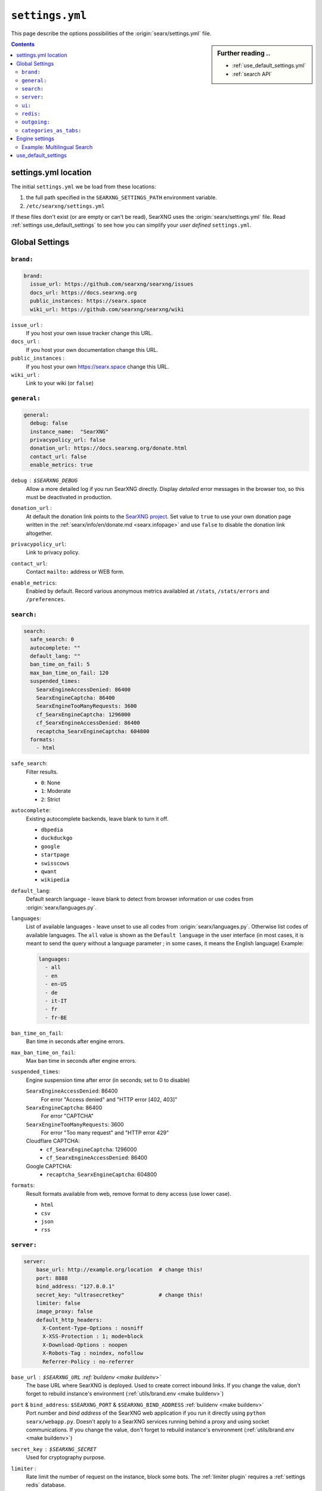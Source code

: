 .. _settings.yml:

================
``settings.yml``
================

This page describe the options possibilities of the :origin:`searx/settings.yml`
file.

.. sidebar:: Further reading ..

   - :ref:`use_default_settings.yml`
   - :ref:`search API`

.. contents:: Contents
   :depth: 2
   :local:
   :backlinks: entry

.. _settings location:

settings.yml location
=====================

The initial ``settings.yml`` we be load from these locations:

1. the full path specified in the ``SEARXNG_SETTINGS_PATH`` environment variable.
2. ``/etc/searxng/settings.yml``

If these files don't exist (or are empty or can't be read), SearXNG uses the
:origin:`searx/settings.yml` file.  Read :ref:`settings use_default_settings` to
see how you can simplify your *user defined* ``settings.yml``.


.. _settings global:

Global Settings
===============

.. _settings brand:

``brand:``
----------

.. code:: yaml

   brand:
     issue_url: https://github.com/searxng/searxng/issues
     docs_url: https://docs.searxng.org
     public_instances: https://searx.space
     wiki_url: https://github.com/searxng/searxng/wiki

``issue_url`` :
  If you host your own issue tracker change this URL.

``docs_url`` :
  If you host your own documentation change this URL.

``public_instances`` :
  If you host your own https://searx.space change this URL.

``wiki_url`` :
  Link to your wiki (or ``false``)

.. _settings general:

``general:``
------------

.. code:: yaml

   general:
     debug: false
     instance_name:  "SearXNG"
     privacypolicy_url: false
     donation_url: https://docs.searxng.org/donate.html
     contact_url: false
     enable_metrics: true

``debug`` : ``$SEARXNG_DEBUG``
  Allow a more detailed log if you run SearXNG directly. Display *detailed* error
  messages in the browser too, so this must be deactivated in production.

``donation_url`` :
  At default the donation link points to the `SearXNG project
  <https://docs.searxng.org/donate.html>`_.  Set value to ``true`` to use your
  own donation page written in the :ref:`searx/info/en/donate.md
  <searx.infopage>` and use ``false`` to disable the donation link altogether.

``privacypolicy_url``:
  Link to privacy policy.

``contact_url``:
  Contact ``mailto:`` address or WEB form.

``enable_metrics``:
  Enabled by default. Record various anonymous metrics availabled at ``/stats``,
  ``/stats/errors`` and ``/preferences``.

.. _settings search:

``search:``
-----------

.. code:: yaml

   search:
     safe_search: 0
     autocomplete: ""
     default_lang: ""
     ban_time_on_fail: 5
     max_ban_time_on_fail: 120
     suspended_times:
       SearxEngineAccessDenied: 86400
       SearxEngineCaptcha: 86400
       SearxEngineTooManyRequests: 3600
       cf_SearxEngineCaptcha: 1296000
       cf_SearxEngineAccessDenied: 86400
       recaptcha_SearxEngineCaptcha: 604800
     formats:
       - html

``safe_search``:
  Filter results.

  - ``0``: None
  - ``1``: Moderate
  - ``2``: Strict

``autocomplete``:
  Existing autocomplete backends, leave blank to turn it off.

  - ``dbpedia``
  - ``duckduckgo``
  - ``google``
  - ``startpage``
  - ``swisscows``
  - ``qwant``
  - ``wikipedia``

``default_lang``:
  Default search language - leave blank to detect from browser information or
  use codes from :origin:`searx/languages.py`.

``languages``:
  List of available languages - leave unset to use all codes from
  :origin:`searx/languages.py`.  Otherwise list codes of available languages.
  The ``all`` value is shown as the ``Default language`` in the user interface
  (in most cases, it is meant to send the query without a language parameter ;
  in some cases, it means the English language) Example:

  .. code:: yaml

     languages:
       - all
       - en
       - en-US
       - de
       - it-IT
       - fr
       - fr-BE

``ban_time_on_fail``:
  Ban time in seconds after engine errors.

``max_ban_time_on_fail``:
  Max ban time in seconds after engine errors.

``suspended_times``:
  Engine suspension time after error (in seconds; set to 0 to disable)

  ``SearxEngineAccessDenied``: 86400
    For error "Access denied" and "HTTP error [402, 403]"

  ``SearxEngineCaptcha``: 86400
    For error "CAPTCHA"

  ``SearxEngineTooManyRequests``: 3600
    For error "Too many request" and "HTTP error 429"

  Cloudflare CAPTCHA:
     - ``cf_SearxEngineCaptcha``: 1296000
     - ``cf_SearxEngineAccessDenied``: 86400

  Google CAPTCHA:
    - ``recaptcha_SearxEngineCaptcha``: 604800

``formats``:
  Result formats available from web, remove format to deny access (use lower
  case).

  - ``html``
  - ``csv``
  - ``json``
  - ``rss``


.. _settings server:

``server:``
-----------

.. code:: yaml

   server:
       base_url: http://example.org/location  # change this!
       port: 8888
       bind_address: "127.0.0.1"
       secret_key: "ultrasecretkey"           # change this!
       limiter: false
       image_proxy: false
       default_http_headers:
         X-Content-Type-Options : nosniff
         X-XSS-Protection : 1; mode=block
         X-Download-Options : noopen
         X-Robots-Tag : noindex, nofollow
         Referrer-Policy : no-referrer


``base_url`` : ``$SEARXNG_URL`` :ref:`buildenv <make buildenv>`
  The base URL where SearXNG is deployed.  Used to create correct inbound links.
  If you change the value, don't forget to rebuild instance's environment
  (:ref:`utils/brand.env <make buildenv>`)

``port`` & ``bind_address``: ``$SEARXNG_PORT`` & ``$SEARXNG_BIND_ADDRESS`` :ref:`buildenv <make buildenv>`
  Port number and *bind address* of the SearXNG web application if you run it
  directly using ``python searx/webapp.py``.  Doesn't apply to a SearXNG
  services running behind a proxy and using socket communications.  If you
  change the value, don't forget to rebuild instance's environment
  (:ref:`utils/brand.env <make buildenv>`)

``secret_key`` : ``$SEARXNG_SECRET``
  Used for cryptography purpose.

.. _limiter:

``limiter`` :
  Rate limit the number of request on the instance, block some bots.  The
  :ref:`limiter plugin` requires a :ref:`settings redis` database.

.. _image_proxy:

``image_proxy`` :
  Allow your instance of SearXNG of being able to proxy images.  Uses memory space.

.. _HTTP headers: https://developer.mozilla.org/en-US/docs/Web/HTTP/Headers

``default_http_headers`` :
  Set additional HTTP headers, see `#755 <https://github.com/searx/searx/issues/715>`__


.. _settings ui:

``ui:``
-------

.. _cache busting:
   https://developer.mozilla.org/en-US/docs/Web/HTTP/Headers/Cache-Control#caching_static_assets_with_cache_busting

.. code:: yaml

   ui:
     static_use_hash: false
     default_locale: ""
     query_in_title: false
     infinite_scroll: false
     center_alignment: false
     cache_url: https://web.archive.org/web/
     default_theme: simple
     theme_args:
       simple_style: auto

.. _static_use_hash:

``static_use_hash`` :
  Enables `cache busting`_ of static files.

``default_locale`` :
  SearXNG interface language.  If blank, the locale is detected by using the
  browser language.  If it doesn't work, or you are deploying a language
  specific instance of searx, a locale can be defined using an ISO language
  code, like ``fr``, ``en``, ``de``.

``query_in_title`` :
  When true, the result page's titles contains the query it decreases the
  privacy, since the browser can records the page titles.

``infinite_scroll``:
  When true, automatically loads the next page when scrolling to bottom of the current page.

``center_alignment`` : default ``false``
  When enabled, the results are centered instead of being in the left (or RTL)
  side of the screen.  This setting only affects the *desktop layout*
  (:origin:`min-width: @tablet <searx/static/themes/simple/src/less/definitions.less>`)

.. cache_url:

``cache_url`` : ``https://web.archive.org/web/``
  URL prefix of the internet archive or cache, don't forgett trailing slash (if
  needed).  The default is https://web.archive.org/web/ alternatives are:

  - https://webcache.googleusercontent.com/search?q=cache:
  - https://archive.today/

``default_theme`` :
  Name of the theme you want to use by default on your SearXNG instance.

``theme_args.simple_style``:
  Style of simple theme: ``auto``, ``light``, ``dark``

``results_on_new_tab``:
  Open result links in a new tab by default.

.. _settings redis:

``redis:``
----------

.. _Redis.from_url(url): https://redis-py.readthedocs.io/en/stable/connections.html#redis.client.Redis.from_url

A redis DB can be connected by an URL, in :py:obj:`searx.redisdb` you
will find a description to test your redis connection in SerXNG.  When using
sockets, don't forget to check the access rights on the socket::

  ls -la /usr/local/searxng-redis/run/redis.sock
  srwxrwx--- 1 searxng-redis searxng-redis ... /usr/local/searxng-redis/run/redis.sock

In this example read/write access is given to the *searxng-redis* group.  To get
access rights to redis instance (the socket), your SearXNG (or even your
developer) account needs to be added to the *searxng-redis* group.

``url``
  URL to connect redis database, see `Redis.from_url(url)`_ & :ref:`redis db`::

    redis://[[username]:[password]]@localhost:6379/0
    rediss://[[username]:[password]]@localhost:6379/0
    unix://[[username]:[password]]@/path/to/socket.sock?db=0

.. admonition:: Tip for developers

   To set up a local redis instance, first set the socket path of the Redis DB
   in your YAML setting:

   .. code:: yaml

      redis:
        url: unix:///usr/local/searxng-redis/run/redis.sock?db=0

   Then use the following commands to install the redis instance ::

     $ ./manage redis.build
     $ sudo -H ./manage redis.install
     $ sudo -H ./manage redis.addgrp "${USER}"
     # don't forget to logout & login to get member of group


.. _settings outgoing:

``outgoing:``
-------------

Communication with search engines.

.. code:: yaml

   outgoing:
     request_timeout: 2.0       # default timeout in seconds, can be override by engine
     max_request_timeout: 10.0  # the maximum timeout in seconds
     useragent_suffix: ""       # information like an email address to the administrator
     pool_connections: 100      # Maximum number of allowable connections, or null
                                # for no limits. The default is 100.
     pool_maxsize: 10           # Number of allowable keep-alive connections, or null
                                # to always allow. The default is 10.
     enable_http2: true         # See https://www.python-httpx.org/http2/
     # uncomment below section if you want to use a custom server certificate
     # see https://www.python-httpx.org/advanced/#changing-the-verification-defaults
     # and https://www.python-httpx.org/compatibility/#ssl-configuration
     #  verify: ~/.mitmproxy/mitmproxy-ca-cert.cer
     #
     # uncomment below section if you want to use a proxyq see: SOCKS proxies
     #   https://2.python-requests.org/en/latest/user/advanced/#proxies
     # are also supported: see
     #   https://2.python-requests.org/en/latest/user/advanced/#socks
     #
     #  proxies:
     #    all://:
     #      - http://proxy1:8080
     #      - http://proxy2:8080
     #
     #  using_tor_proxy: true
     #
     # Extra seconds to add in order to account for the time taken by the proxy
     #
     #  extra_proxy_timeout: 10.0
     #

``request_timeout`` :
  Global timeout of the requests made to others engines in seconds.  A bigger
  timeout will allow to wait for answers from slow engines, but in consequence
  will slow SearXNG reactivity (the result page may take the time specified in the
  timeout to load). Can be override by :ref:`settings engine`

``useragent_suffix`` :
  Suffix to the user-agent SearXNG uses to send requests to others engines.  If an
  engine wish to block you, a contact info here may be useful to avoid that.

``keepalive_expiry`` :
  Number of seconds to keep a connection in the pool. By default 5.0 seconds.

.. _httpx proxies: https://www.python-httpx.org/advanced/#http-proxying

``proxies`` :
  Define one or more proxies you wish to use, see `httpx proxies`_.
  If there are more than one proxy for one protocol (http, https),
  requests to the engines are distributed in a round-robin fashion.

``source_ips`` :
  If you use multiple network interfaces, define from which IP the requests must
  be made. Example:

  * ``0.0.0.0`` any local IPv4 address.
  * ``::`` any local IPv6 address.
  * ``192.168.0.1``
  * ``[ 192.168.0.1, 192.168.0.2 ]`` these two specific IP addresses
  * ``fe80::60a2:1691:e5a2:ee1f``
  * ``fe80::60a2:1691:e5a2:ee1f/126`` all IP addresses in this network.
  * ``[ 192.168.0.1, fe80::/126 ]``

``retries`` :
  Number of retry in case of an HTTP error.  On each retry, SearXNG uses an
  different proxy and source ip.

``retry_on_http_error`` :
  Retry request on some HTTP status code.

  Example:

  * ``true`` : on HTTP status code between 400 and 599.
  * ``403`` : on HTTP status code 403.
  * ``[403, 429]``: on HTTP status code 403 and 429.

``enable_http2`` :
  Enable by default. Set to ``false`` to disable HTTP/2.

.. _httpx verification defaults: https://www.python-httpx.org/advanced/#changing-the-verification-defaults
.. _httpx ssl configuration: https://www.python-httpx.org/compatibility/#ssl-configuration

``verify``: : ``$SSL_CERT_FILE``, ``$SSL_CERT_DIR``
  Allow to specify a path to certificate.
  see `httpx verification defaults`_.

  In addition to ``verify``, SearXNG supports the ``$SSL_CERT_FILE`` (for a file) and
  ``$SSL_CERT_DIR`` (for a directory) OpenSSL variables.
  see `httpx ssl configuration`_.

``max_redirects`` :
  30 by default. Maximum redirect before it is an error.


.. _settings categories_as_tabs:

``categories_as_tabs:``
-----------------------

A list of the categories that are displayed as tabs in the user interface.
Categories not listed here can still be searched with the :ref:`search-syntax`.

.. code-block:: yaml

  categories_as_tabs:
    general:
    images:
    videos:
    news:
    map:
    music:
    it:
    science:
    files:
    social media:

Engines are added to ``categories:`` (compare :ref:`engine categories`), the
categories listed in ``categories_as_tabs`` are shown as tabs in the UI.  If
there are no active engines in a category, the tab is not displayed (e.g. if a
user disables all engines in a category).

On the preferences page (``/preferences``) -- under *engines* -- there is an
additional tab, called *other*.  In this tab are all engines listed that are not
in one of the UI tabs (not included in ``categories_as_tabs``).

.. _settings engine:

Engine settings
===============

.. sidebar:: Further reading ..

   - :ref:`configured engines`
   - :ref:`engines-dev`

In the code example below a *full fledged* example of a YAML setup from a dummy
engine is shown.  Most of the options have a default value or even are optional.

.. code:: yaml

   - name: example engine
     engine: example
     shortcut: demo
     base_url: 'https://{language}.example.com/'
     send_accept_language_header: false
     categories: general
     timeout: 3.0
     api_key: 'apikey'
     disabled: false
     language: en_US
     tokens: [ 'my-secret-token' ]
     weight: 1
     display_error_messages: true
     about:
        website: https://example.com
        wikidata_id: Q306656
        official_api_documentation: https://example.com/api-doc
        use_official_api: true
        require_api_key: true
        results: HTML
     enable_http: false
     enable_http2: false
     retries: 1
     retry_on_http_error: true # or 403 or [404, 429]
     max_connections: 100
     max_keepalive_connections: 10
     keepalive_expiry: 5.0
     proxies:
       http:
         - http://proxy1:8080
         - http://proxy2:8080
       https:
         - http://proxy1:8080
         - http://proxy2:8080
         - socks5://user:password@proxy3:1080
         - socks5h://user:password@proxy4:1080

``name`` :
  Name that will be used across SearXNG to define this engine.  In settings, on
  the result page...

``engine`` :
  Name of the python file used to handle requests and responses to and from this
  search engine.

``shortcut`` :
  Code used to execute bang requests (in this case using ``!bi``)

``base_url`` : optional
  Part of the URL that should be stable across every request.  Can be useful to
  use multiple sites using only one engine, or updating the site URL without
  touching at the code.

``send_accept_language_header`` :
  Several engines that support languages (or regions) deal with the HTTP header
  ``Accept-Language`` to build a response that fits to the locale.  When this
  option is activated, the language (locale) that is selected by the user is used
  to build and send a ``Accept-Language`` header in the request to the origin
  search engine.

.. _engine categories:

``categories`` : optional
  Specifies to which categories the engine should be added.  Engines can be
  assigned to multiple categories.

  Categories can be shown as tabs (:ref:`settings categories_as_tabs`) in the
  UI.  A search in a tab (in the UI) will query all engines that are active in
  this tab.  In the preferences page (``/preferences``) -- under *engines* --
  users can select what engine should be active when querying in this tab.

  Alternatively, :ref:`\!bang <search-syntax>` can be used to search all engines
  in a category, regardless of whether they are active or not, or whether they
  are in a tab of the UI or not.  For example, ``!dictionaries`` can be used to
  query all search engines in that category (group).

``timeout`` : optional
  Timeout of the search with the current search engine.  **Be careful, it will
  modify the global timeout of SearXNG.**

``api_key`` : optional
  In a few cases, using an API needs the use of a secret key.  How to obtain them
  is described in the file.

``disabled`` : optional
  To disable by default the engine, but not deleting it.  It will allow the user
  to manually activate it in the settings.

``inactive``: optional
  Remove the engine from the settings (*disabled & removed*).

``language`` : optional
  If you want to use another language for a specific engine, you can define it
  by using the ISO code of language (and region), like ``fr``, ``en-US``,
  ``de-DE``.

``tokens`` : optional
  A list of secret tokens to make this engine *private*, more details see
  :ref:`private engines`.

``weight`` : default ``1``
  Weighting of the results of this engine.

``display_error_messages`` : default ``true``
  When an engine returns an error, the message is displayed on the user interface.

``network`` : optional
  Use the network configuration from another engine.
  In addition, there are two default networks:

  - ``ipv4`` set ``local_addresses`` to ``0.0.0.0`` (use only IPv4 local addresses)
  - ``ipv6`` set ``local_addresses`` to ``::`` (use only IPv6 local addresses)

.. note::

   A few more options are possible, but they are pretty specific to some
   engines, and so won't be described here.


Example: Multilingual Search
----------------------------

SearXNG does not support true multilingual search.  You have to use the language
prefix in your search query when searching in a different language.

But there is a workaround: By adding a new search engine with a different
language, SearXNG will search in your default and other language.

Example configuration in settings.yml for a German and English speaker:

.. code-block:: yaml

    search:
        default_lang : "de"
        ...

    engines:
      - name : google english
        engine : google
        language : en
        ...

When searching, the default google engine will return German results and
"google english" will return English results.


.. _settings use_default_settings:

use_default_settings
====================

.. sidebar:: ``use_default_settings: true``

   - :ref:`settings location`
   - :ref:`use_default_settings.yml`
   - :origin:`/etc/searxng/settings.yml <utils/templates/etc/searxng/settings.yml>`

The user defined ``settings.yml`` is loaded from the :ref:`settings location`
and can relied on the default configuration :origin:`searx/settings.yml` using:

 ``use_default_settings: true``

``server:``
  In the following example, the actual settings are the default settings defined
  in :origin:`searx/settings.yml` with the exception of the ``secret_key`` and
  the ``bind_address``:

  .. code-block:: yaml

    use_default_settings: true
    server:
        secret_key: "ultrasecretkey"   # change this!
        bind_address: "0.0.0.0"

``engines:``
  With ``use_default_settings: true``, each settings can be override in a
  similar way, the ``engines`` section is merged according to the engine
  ``name``.  In this example, SearXNG will load all the default engines, will
  enable the ``bing`` engine and define a :ref:`token <private engines>` for
  the arch linux engine:

  .. code-block:: yaml

    use_default_settings: true
    server:
      secret_key: "ultrasecretkey"   # change this!
    engines:
      - name: arch linux wiki
        tokens: ['$ecretValue']
      - name: bing
        disabled: false


``engines:`` / ``remove:``
  It is possible to remove some engines from the default settings. The following
  example is similar to the above one, but SearXNG doesn't load the the google
  engine:

  .. code-block:: yaml

    use_default_settings:
      engines:
        remove:
          - google
    server:
      secret_key: "ultrasecretkey"   # change this!
    engines:
      - name: arch linux wiki
        tokens: ['$ecretValue']

``engines:`` / ``keep_only:``
  As an alternative, it is possible to specify the engines to keep. In the
  following example, SearXNG has only two engines:

  .. code-block:: yaml

    use_default_settings:
      engines:
        keep_only:
          - google
          - duckduckgo
    server:
      secret_key: "ultrasecretkey"   # change this!
    engines:
      - name: google
        tokens: ['$ecretValue']
      - name: duckduckgo
        tokens: ['$ecretValue']
